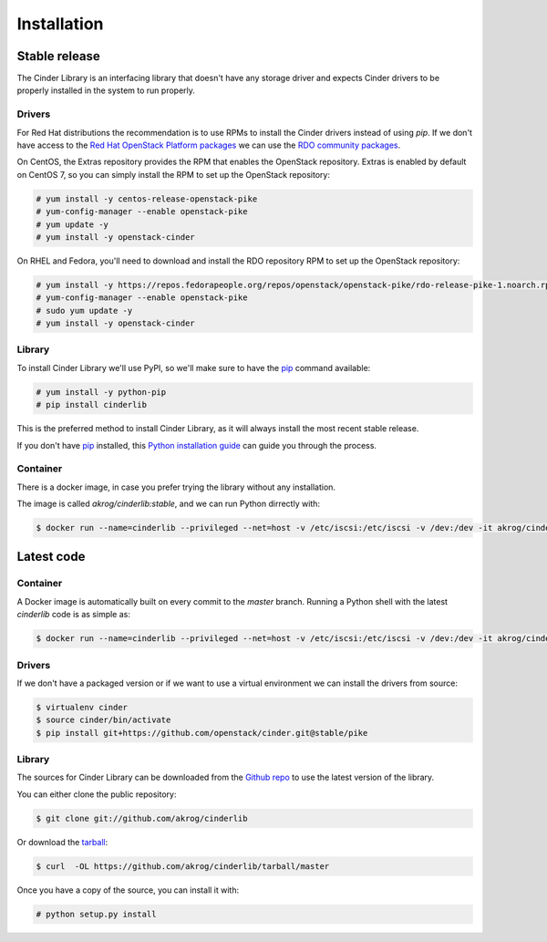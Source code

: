 .. highlight:: shell

============
Installation
============


Stable release
--------------

The Cinder Library is an interfacing library that doesn't have any storage
driver and expects Cinder drivers to be properly installed in the system to run
properly.

Drivers
_______

For Red Hat distributions the recommendation is to use RPMs to install the
Cinder drivers instead of using `pip`.  If we don't have access to the
`Red Hat OpenStack Platform packages
<https://www.redhat.com/en/technologies/linux-platforms/openstack-platform>`_
we can use the `RDO community packages <https://www.rdoproject.org/>`_.

On CentOS, the Extras repository provides the RPM that enables the OpenStack
repository. Extras is enabled by default on CentOS 7, so you can simply install
the RPM to set up the OpenStack repository:

.. code-block:: console

    # yum install -y centos-release-openstack-pike
    # yum-config-manager --enable openstack-pike
    # yum update -y
    # yum install -y openstack-cinder

On RHEL and Fedora, you'll need to download and install the RDO repository RPM
to set up the OpenStack repository:

.. code-block:: console

    # yum install -y https://repos.fedorapeople.org/repos/openstack/openstack-pike/rdo-release-pike-1.noarch.rpm
    # yum-config-manager --enable openstack-pike
    # sudo yum update -y
    # yum install -y openstack-cinder

Library
_______

To install Cinder Library we'll use PyPI, so we'll make sure to have the `pip`_
command available:

.. code-block:: console

    # yum install -y python-pip
    # pip install cinderlib

This is the preferred method to install Cinder Library, as it will always
install the most recent stable release.

If you don't have `pip`_ installed, this `Python installation guide`_ can guide
you through the process.

.. _pip: https://pip.pypa.io
.. _Python installation guide: http://docs.python-guide.org/en/latest/starting/installation/

Container
_________

There is a docker image, in case you prefer trying the library without any
installation.

The image is called `akrog/cinderlib:stable`, and we can run Python dirrectly
with:

.. code-block:: console

   $ docker run --name=cinderlib --privileged --net=host -v /etc/iscsi:/etc/iscsi -v /dev:/dev -it akrog/cinderlib:stable python


Latest code
-----------

Container
_________

A Docker image is automatically built on every commit to the *master* branch.
Running a Python shell with the latest *cinderlib* code is as simple as:

.. code-block:: console

   $ docker run --name=cinderlib --privileged --net=host -v /etc/iscsi:/etc/iscsi -v /dev:/dev -it akrog/cinderlib python

Drivers
_______

If we don't have a packaged version or if we want to use a virtual environment
we can install the drivers from source:

.. code-block:: console

    $ virtualenv cinder
    $ source cinder/bin/activate
    $ pip install git+https://github.com/openstack/cinder.git@stable/pike

Library
_______

The sources for Cinder Library can be downloaded from the `Github repo`_ to use
the latest version of the library.

You can either clone the public repository:

.. code-block:: console

    $ git clone git://github.com/akrog/cinderlib

Or download the `tarball`_:

.. code-block:: console

    $ curl  -OL https://github.com/akrog/cinderlib/tarball/master

Once you have a copy of the source, you can install it with:

.. code-block:: console

    # python setup.py install


.. _Github repo: https://github.com/akrog/cinderlib
.. _tarball: https://github.com/akrog/cinderlib/tarball/master
